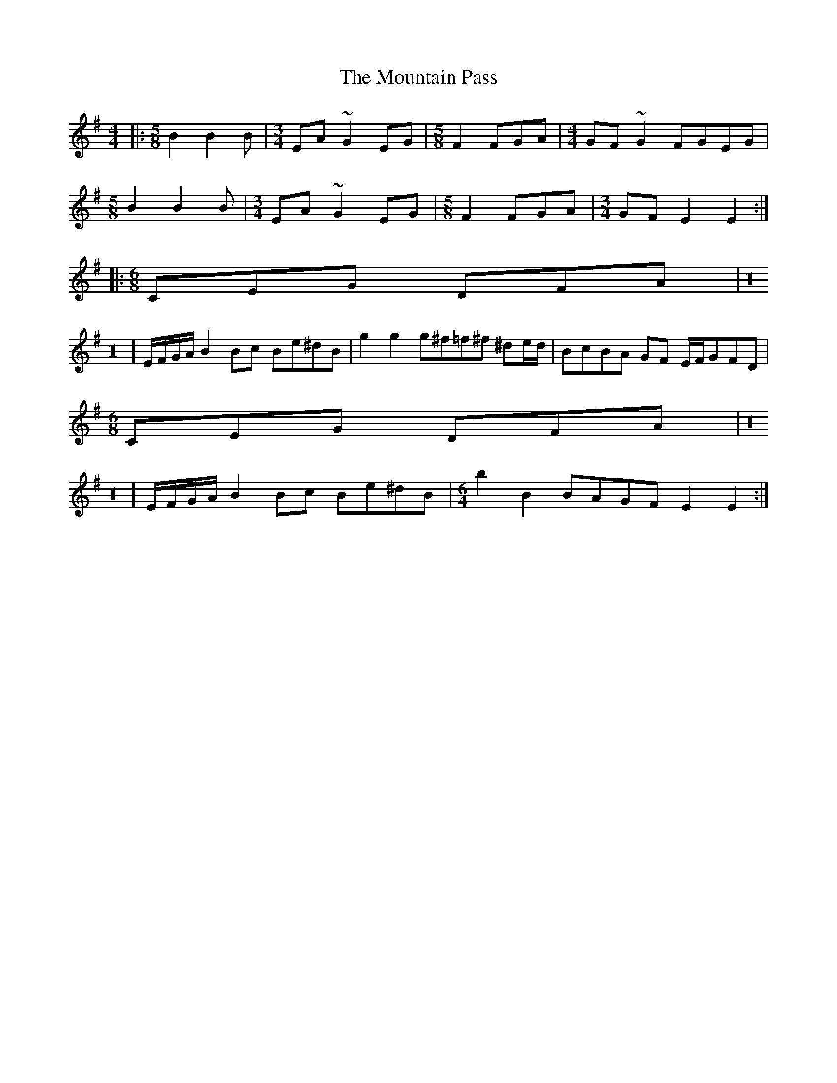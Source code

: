 X: 27907
T: Mountain Pass, The
R: reel
M: 4/4
K: Eminor
|:[M:5/8] B2 B2 B|[M:3/4] EA ~G2 EG|[M:5/8] F2 FGA|[M:4/4] GF ~G2 FGEG|
[M:5/8] B2 B2 B|[M:3/4] EA ~G2 EG|[M:5/8] F2 FGA|[M:3/4] GF E2 E2:|
|:[M:6/8] CEG DFA|[M:1
/4] E/F/G/A/ B2Bc Be^dB|g2g2 g^f=f^f ^de/d/|BcBA GF E/F/GFD|
[M:6/8]CEG DFA|[M:1
/4] E/F/G/A/ B2 Bc Be^dB|[M:6/4] b2B2 BAGF E2E2:|


